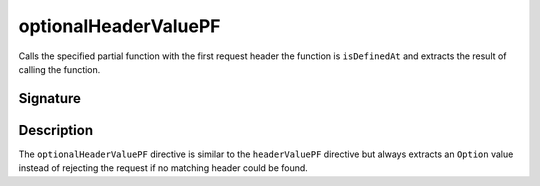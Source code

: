 .. _-optionalHeaderValuePF-:

optionalHeaderValuePF
=====================

Calls the specified partial function with the first request header the function is ``isDefinedAt`` and extracts the
result of calling the function.

Signature
---------

.. includecode2:: /../../akka-http-scala/src/main/scala/akka/http/scaladsl/server/directives/HeaderDirectives.scala
   :snippet: optionalHeaderValuePF

Description
-----------

The ``optionalHeaderValuePF`` directive is similar to the ``headerValuePF`` directive but always extracts an ``Option``
value instead of rejecting the request if no matching header could be found.
